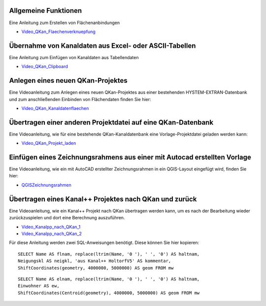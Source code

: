 Allgemeine Funktionen
---------------------

.. index:: Video: Flächenanbindung

Eine Anleitung zum Erstellen von Flächenanbindungen 

- Video_QKan_Flaechenverknuepfung_

.. _Video_QKan_Flaechenverknuepfung: https://fh-aachen.sciebo.de/s/Z0a5sIPUd0EWrTD



Übernahme von Kanaldaten aus Excel- oder ASCII-Tabellen
-------------------------------------------------------

.. index:: Video: Clipboard

Eine Anleitung zum Einfügen von Kanaldaten aus Tabellendaten

- Video_QKan_Clipboard_

.. _Video_QKan_Clipboard: https://fh-aachen.sciebo.de/s/J1MC92ShnQWzUtD


Anlegen eines neuen QKan-Projektes
----------------------------------

.. index:: Video: HYSTEM/EXTRAN-Projekt anlegen

Eine Videoanleitung zum Anlegen eines neuen QKan-Projektes aus einer bestehenden HYSTEM-EXTRAN-Datenbank und zum 
anschließenden Einbinden von Flächendaten finden Sie hier:

- Video_QKan_Kanaldatenflaechen_

.. _Video_QKan_Kanaldatenflaechen: https://fh-aachen.sciebo.de/s/PK3WwcNaaGJJQVi


.. index:: Video: Projektdatei übertragen


Übertragen einer anderen Projektdatei auf eine QKan-Datenbank
-------------------------------------------------------------

Eine Videoanleitung, wie für eine bestehende QKan-Kanaldatenbank eine Vorlage-Projektdatei geladen werden kann:

- Video_QKan_Projekt_laden_

.. _Video_QKan_Projekt_laden: https://fh-aachen.sciebo.de/s/JOjxXdF72eLrJsw


.. index:: Video: DXF-Datei als Zeichnungsrahmen

Einfügen eines Zeichnungsrahmens aus einer mit Autocad erstellten Vorlage
-------------------------------------------------------------------------

Eine Videoanleitung, wie ein mit AutoCAD erstellter Zeichnungsrahmen in ein QGIS-Layout eingefügt wird, 
finden Sie hier: 

- QGISZeichnungsrahmen_

.. _QGISZeichnungsrahmen: https://fh-aachen.sciebo.de/s/pJZayVce4VQMiFl


.. index:: Video: Bearbeiten eines DYNA-Projektes mit QKan

Übertragen eines Kanal++ Projektes nach QKan und zurück
-------------------------------------------------------------------------

Eine Videoanleitung, wie ein Kanal++ Projekt nach QKan übertragen werden kann, um es nach 
der Bearbeitung wieder zurückzuspielen und dort eine Berechnung auszuführen. 

- Video_Kanalpp_nach_QKan_1_
- Video_Kanalpp_nach_QKan_2_

.. _Video_Kanalpp_nach_QKan_1: https://youtu.be/UcAW8JGQZ1w
.. _Video_Kanalpp_nach_QKan_2: https://youtu.be/Lgl9eGOmMNw

Für diese Anleitung werden zwei SQL-Anweisungen benötigt. Diese können Sie hier kopieren:

::

    SELECT Name AS flnam, replace(ltrim(Name, '0 '), ' ', '0') AS haltnam, 
    Neigungskl AS neigkl, 'aus Kanal++ HoltorfV5' AS kommentar, 
    ShiftCoordinates(geometry, 4000000, 5000000) AS geom FROM mw

::

    SELECT Name AS elnam, replace(ltrim(Name, '0 '), ' ', '0') AS haltnam, 
    Einwohner AS ew,  
    ShiftCoordinates(Centroid(geometry), 4000000, 5000000) AS geom FROM mw
